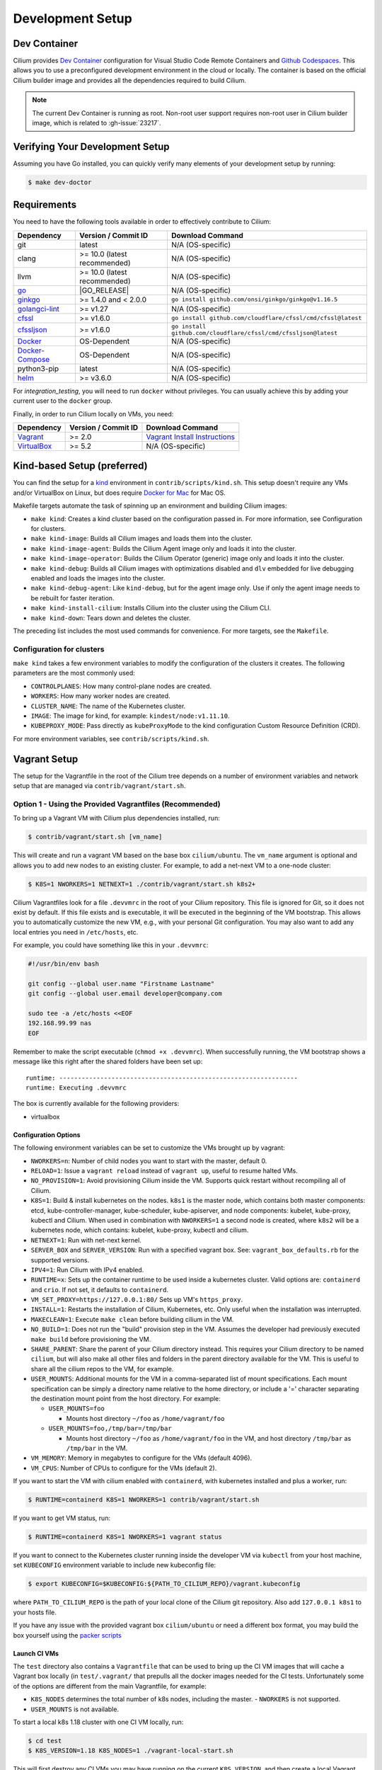 
.. only:: not (epub or latex or html)

    WARNING: You are looking at unreleased Cilium documentation.
    Please use the official rendered version released here:
    https://docs.cilium.io

.. _dev_env:

Development Setup
=================

Dev Container
~~~~~~~~~~~~~

Cilium provides `Dev Container <https://code.visualstudio.com/docs/devcontainers/containers>`_ configuration for Visual Studio Code Remote Containers
and `Github Codespaces <https://docs.github.com/en/codespaces/setting-up-your-project-for-codespaces/introduction-to-dev-containers>`_.
This allows you to use a preconfigured development environment in the cloud or locally.
The container is based on the official Cilium builder image and provides all the dependencies
required to build Cilium.

.. note::

    The current Dev Container is running as root. Non-root user support requires non-root
    user in Cilium builder image, which is related to :gh-issue:`23217`.

Verifying Your Development Setup
~~~~~~~~~~~~~~~~~~~~~~~~~~~~~~~~

Assuming you have Go installed, you can quickly verify many elements of your
development setup by running:

.. code-block:: shell-session

    $ make dev-doctor

Requirements
~~~~~~~~~~~~

You need to have the following tools available in order to effectively
contribute to Cilium:

+--------------------------------------------------------------+------------------------------+-----------------------------------------------------------------+
| Dependency                                                   | Version / Commit ID          | Download Command                                                |
+==============================================================+==============================+=================================================================+
|  git                                                         | latest                       | N/A (OS-specific)                                               |
+--------------------------------------------------------------+------------------------------+-----------------------------------------------------------------+
|  clang                                                       | >= 10.0 (latest recommended) | N/A (OS-specific)                                               |
+--------------------------------------------------------------+------------------------------+-----------------------------------------------------------------+
|  llvm                                                        | >= 10.0 (latest recommended) | N/A (OS-specific)                                               |
+--------------------------------------------------------------+------------------------------+-----------------------------------------------------------------+
| `go <https://golang.org/dl/>`_                               | |GO_RELEASE|                 | N/A (OS-specific)                                               |
+--------------------------------------------------------------+------------------------------+-----------------------------------------------------------------+
+ `ginkgo <https://github.com/onsi/ginkgo>`__                  | >= 1.4.0 and < 2.0.0         | ``go install github.com/onsi/ginkgo/ginkgo@v1.16.5``            |
+--------------------------------------------------------------+------------------------------+-----------------------------------------------------------------+
+ `golangci-lint <https://github.com/golangci/golangci-lint>`_ | >= v1.27                     | N/A (OS-specific)                                               |
+--------------------------------------------------------------+------------------------------+-----------------------------------------------------------------+
+ `cfssl <https://github.com/cloudflare/cfssl>`_               | >= v1.6.0                    | ``go install github.com/cloudflare/cfssl/cmd/cfssl@latest``     |
+--------------------------------------------------------------+------------------------------+-----------------------------------------------------------------+
+ `cfssljson <https://github.com/cloudflare/cfssl>`_           | >= v1.6.0                    | ``go install github.com/cloudflare/cfssl/cmd/cfssljson@latest`` |
+--------------------------------------------------------------+------------------------------+-----------------------------------------------------------------+
+ `Docker <https://docs.docker.com/engine/installation/>`_     | OS-Dependent                 | N/A (OS-specific)                                               |
+--------------------------------------------------------------+------------------------------+-----------------------------------------------------------------+
+ `Docker-Compose <https://docs.docker.com/compose/install/>`_ | OS-Dependent                 | N/A (OS-specific)                                               |
+--------------------------------------------------------------+------------------------------+-----------------------------------------------------------------+
+ python3-pip                                                  | latest                       | N/A (OS-specific)                                               |
+--------------------------------------------------------------+------------------------------+-----------------------------------------------------------------+
+ `helm <https://helm.sh/docs/intro/install/>`_                | >= v3.6.0                    | N/A (OS-specific)                                               |
+--------------------------------------------------------------+------------------------------+-----------------------------------------------------------------+

For `integration_testing`, you will need to run ``docker`` without privileges.
You can usually achieve this by adding your current user to the ``docker``
group.

Finally, in order to run Cilium locally on VMs, you need:

+------------------------------------------------------------+-----------------------+--------------------------------------------------------------------------------+
| Dependency                                                 | Version / Commit ID   | Download Command                                                               |
+============================================================+=======================+================================================================================+
| `Vagrant <https://www.vagrantup.com/downloads>`_           | >= 2.0                | `Vagrant Install Instructions <https://www.vagrantup.com/docs/installation>`_  |
+------------------------------------------------------------+-----------------------+--------------------------------------------------------------------------------+
| `VirtualBox <https://www.virtualbox.org/wiki/Downloads>`_  | >= 5.2                | N/A (OS-specific)                                                              |
+------------------------------------------------------------+-----------------------+--------------------------------------------------------------------------------+

Kind-based Setup (preferred)
~~~~~~~~~~~~~~~~~~~~~~~~~~~~

You can find the setup for a `kind <https://kind.sigs.k8s.io/>`_ environment in
``contrib/scripts/kind.sh``. This setup doesn't require any VMs and/or
VirtualBox on Linux, but does require `Docker for Mac
<https://docs.docker.com/desktop/install/mac-install/>`_ for Mac OS.

Makefile targets automate the task of spinning up an environment and building
Cilium images:

* ``make kind``: Creates a kind cluster based on the configuration passed in.
  For more information, see _`Configuration for clusters`.
* ``make kind-image``: Builds all Cilium images and loads them into the
  cluster.
* ``make kind-image-agent``: Builds the Cilium Agent image only and loads it
  into the cluster.
* ``make kind-image-operator``: Builds the Cilium Operator (generic) image only
  and loads it into the cluster.
* ``make kind-debug``: Builds all Cilium images with optimizations disabled and
  ``dlv`` embedded for live debugging enabled and loads the images into the
  cluster.
* ``make kind-debug-agent``: Like ``kind-debug``, but for the agent image only.
  Use if only the agent image needs to be rebuilt for faster iteration.
* ``make kind-install-cilium``: Installs Cilium into the cluster using the
  Cilium CLI.
* ``make kind-down``: Tears down and deletes the cluster.

The preceding list includes the most used commands for convenience. For more
targets, see the ``Makefile``.

Configuration for clusters
^^^^^^^^^^^^^^^^^^^^^^^^^^

``make kind`` takes a few environment variables to modify the configuration of
the clusters it creates. The following parameters are the most commonly used:

* ``CONTROLPLANES``: How many control-plane nodes are created.
* ``WORKERS``: How many worker nodes are created.
* ``CLUSTER_NAME``: The name of the Kubernetes cluster.
* ``IMAGE``: The image for kind, for example: ``kindest/node:v1.11.10``.
* ``KUBEPROXY_MODE``: Pass directly as ``kubeProxyMode`` to the kind
  configuration Custom Resource Definition (CRD).

For more environment variables, see ``contrib/scripts/kind.sh``.

Vagrant Setup
~~~~~~~~~~~~~

The setup for the Vagrantfile in the root of the Cilium tree depends on a
number of environment variables and network setup that are managed via
``contrib/vagrant/start.sh``.

Option 1 - Using the Provided Vagrantfiles (Recommended)
^^^^^^^^^^^^^^^^^^^^^^^^^^^^^^^^^^^^^^^^^^^^^^^^^^^^^^^^

To bring up a Vagrant VM with Cilium plus dependencies installed, run:

.. code-block:: shell-session

    $ contrib/vagrant/start.sh [vm_name]

This will create and run a vagrant VM based on the base box ``cilium/ubuntu``.
The ``vm_name`` argument is optional and allows you to add new nodes to an
existing cluster. For example, to add a net-next VM to a one-node cluster:

.. code-block:: shell-session

    $ K8S=1 NWORKERS=1 NETNEXT=1 ./contrib/vagrant/start.sh k8s2+

Cilium Vagrantfiles look for a file ``.devvmrc`` in the root of your
Cilium repository. This file is ignored for Git, so it does not exist
by default. If this file exists and is executable, it will be executed
in the beginning of the VM bootstrap. This allows you to automatically
customize the new VM, e.g., with your personal Git configuration. You
may also want to add any local entries you need in ``/etc/hosts``,
etc.

For example, you could have something like this in your ``.devvmrc``:

.. code-block:: bash

    #!/usr/bin/env bash

    git config --global user.name "Firstname Lastname"
    git config --global user.email developer@company.com

    sudo tee -a /etc/hosts <<EOF
    192.168.99.99 nas
    EOF

Remember to make the script executable (``chmod +x .devvmrc``). When
successfully running, the VM bootstrap shows a message like this right
after the shared folders have been set up:

::

    runtime: ----------------------------------------------------------------
    runtime: Executing .devvmrc

The box is currently available for the following providers:

* virtualbox

Configuration Options
---------------------

The following environment variables can be set to customize the VMs
brought up by vagrant:

* ``NWORKERS=n``: Number of child nodes you want to start with the master,
  default 0.
* ``RELOAD=1``: Issue a ``vagrant reload`` instead of ``vagrant up``, useful
  to resume halted VMs.
* ``NO_PROVISION=1``: Avoid provisioning Cilium inside the VM. Supports quick
  restart without recompiling all of Cilium.
* ``K8S=1``: Build & install kubernetes on the nodes. ``k8s1`` is the master
  node, which contains both master components: etcd, kube-controller-manager,
  kube-scheduler, kube-apiserver, and node components: kubelet,
  kube-proxy, kubectl and Cilium. When used in combination with ``NWORKERS=1`` a
  second node is created, where ``k8s2`` will be a kubernetes node, which
  contains: kubelet, kube-proxy, kubectl and cilium.
* ``NETNEXT=1``: Run with net-next kernel.
* ``SERVER_BOX`` and ``SERVER_VERSION``: Run with a specified vagrant
  box. See: ``vagrant_box_defaults.rb`` for the supported
  versions.
* ``IPV4=1``: Run Cilium with IPv4 enabled.
* ``RUNTIME=x``: Sets up the container runtime to be used inside a kubernetes
  cluster. Valid options are: ``containerd`` and ``crio``. If not
  set, it defaults to ``containerd``.
* ``VM_SET_PROXY=https://127.0.0.1:80/`` Sets up VM's ``https_proxy``.
* ``INSTALL=1``: Restarts the installation of Cilium, Kubernetes, etc. Only
  useful when the installation was interrupted.
* ``MAKECLEAN=1``: Execute ``make clean`` before building cilium in the VM.
* ``NO_BUILD=1``: Does not run the "build" provision step in the VM. Assumes
  the developer had previously executed ``make build`` before provisioning the
  VM.
* ``SHARE_PARENT``: Share the parent of your Cilium directory instead. This
  requires your Cilium directory to be named ``cilium``, but will also make
  all other files and folders in the parent directory available for the VM.
  This is useful to share all the cilium repos to the VM, for example.
* ``USER_MOUNTS``: Additional mounts for the VM in a comma-separated list of
  mount specifications. Each mount specification can be simply a directory name
  relative to the home directory, or include a '=' character separating the
  destination mount point from the host directory. For example:

  * ``USER_MOUNTS=foo``

    * Mounts host directory ``~/foo`` as ``/home/vagrant/foo``

  * ``USER_MOUNTS=foo,/tmp/bar=/tmp/bar``

    * Mounts host directory ``~/foo`` as ``/home/vagrant/foo`` in the VM, and host
      directory ``/tmp/bar`` as ``/tmp/bar`` in the VM.

* ``VM_MEMORY``: Memory in megabytes to configure for the VMs (default 4096).
* ``VM_CPUS``: Number of CPUs to configure for the VMs (default 2).

If you want to start the VM with cilium enabled with ``containerd``, with
kubernetes installed and plus a worker, run:

.. code-block:: shell-session

    $ RUNTIME=containerd K8S=1 NWORKERS=1 contrib/vagrant/start.sh

If you want to get VM status, run:

.. code-block:: shell-session

    $ RUNTIME=containerd K8S=1 NWORKERS=1 vagrant status

If you want to connect to the Kubernetes cluster running inside the developer VM via ``kubectl`` from your host machine, set ``KUBECONFIG`` environment variable to include new kubeconfig file:

.. code-block:: shell-session

    $ export KUBECONFIG=$KUBECONFIG:${PATH_TO_CILIUM_REPO}/vagrant.kubeconfig

where ``PATH_TO_CILIUM_REPO`` is the path of your local clone of the Cilium git repository. Also add ``127.0.0.1 k8s1`` to your hosts file.

If you have any issue with the provided vagrant box
``cilium/ubuntu`` or need a different box format, you may
build the box yourself using the `packer scripts <https://github.com/cilium/packer-ci-build>`_

Launch CI VMs
-------------

The ``test`` directory also contains a ``Vagrantfile`` that can be
used to bring up the CI VM images that will cache a Vagrant box
locally (in ``test/.vagrant/`` that prepulls all the docker images
needed for the CI tests. Unfortunately some of the options are different
from the main Vagrantfile, for example:

- ``K8S_NODES`` determines the total number of k8s nodes, including the master.
  - ``NWORKERS`` is not supported.
- ``USER_MOUNTS`` is not available.

To start a local k8s 1.18 cluster with one CI VM locally, run:

.. code-block:: shell-session

    $ cd test
    $ K8S_VERSION=1.18 K8S_NODES=1 ./vagrant-local-start.sh

This will first destroy any CI VMs you may have running on the current
``K8S_VERSION``, and then create a local Vagrant box if not already
created. This can take some time.

VM preloading can be turned off by exporting ``PRELOAD_VM=false``. You
can run ``make clean`` in ``test`` to delete the cached vagrant box.

To start the CI runtime VM locally, run:

.. code-block:: shell-session

    $ cd test
    $ ./vagrant-local-start-runtime.sh

The runtime VM is connected to the same private VirtualBox network as
the local CI k8s nodes.

The runtime VM uses the same cached box as the k8s nodes, but does not start
K8s, but runs Cilium as a systemd service.

Option 2 - Manual Installation
^^^^^^^^^^^^^^^^^^^^^^^^^^^^^^

Alternatively you can import the vagrant box ``cilium/ubuntu``
directly and manually install Cilium:

.. code-block:: shell-session

        $ vagrant init cilium/ubuntu
        $ vagrant up
        $ vagrant ssh [...]
        $ go get github.com/cilium/cilium
        $ cd go/src/github.com/cilium/cilium/
        $ make
        $ sudo make install
        $ sudo mkdir -p /etc/sysconfig/
        $ sudo cp contrib/systemd/cilium.service /etc/systemd/system/
        $ sudo cp contrib/systemd/cilium-docker.service /etc/systemd/system/
        $ sudo cp contrib/systemd/cilium-consul.service /etc/systemd/system/
        $ sudo cp contrib/systemd/cilium  /etc/sysconfig/cilium
        $ sudo usermod -a -G cilium vagrant
        $ sudo systemctl enable cilium-docker
        $ sudo systemctl restart cilium-docker
        $ sudo systemctl enable cilium-consul
        $ sudo systemctl restart cilium-consul
        $ sudo systemctl enable cilium
        $ sudo systemctl restart cilium

Notes
^^^^^

Your Cilium tree is mapped to the VM so that you do not need to keep manually
copying files between your host and the VM. Folders are by default synced
automatically using `VirtualBox Shared Folders <https://www.virtualbox.org/manual/ch04.html#sharedfolders>`_
with NFS. Note that your host firewall must have a variety of ports open. The
Vagrantfile will inform you of the configuration of these addresses and ports
to enable NFS.

.. note::

   Although providing a Developer preview for macOS/arm64 (M1/M2) hosts, 
   Oracle is not going to offer official support for ARM64 on Mac. As of VirtualBox 7.0.6
   the developer preview is *not* working with the Cilium Vagrant Setup.
   
.. note::

   OSX file system is by default case insensitive, which can confuse
   git.  At the writing of this Cilium repo has no file names that
   would be considered referring to the same file on a case
   insensitive file system.  Regardless, it may be useful to create a
   disk image with a case sensitive file system for holding your git
   repos.

.. note::

   VirtualBox for OSX currently (version 5.1.22) always reports
   host-only networks' prefix length as 64.  Cilium needs this prefix
   to be 16, and the startup script will check for this.  This check
   always fails when using VirtualBox on OSX, but it is safe to let
   the startup script to reset the prefix length to 16.

.. note::

   Make sure your host NFS configuration is setup to use tcp:

   .. code-block:: none

      # cat /etc/nfs.conf
      ...
      [nfsd]
      # grace-time=90
      tcp=y
      # vers2=n
      # vers3=y
      ...

.. note::

   Linux 5.18 on newer Intel CPUs which support Intel CET (11th and
   12th gen) has a bug that prevents the VMs from starting. If you see
   a stacktrace with ``kernel BUG at arch/x86/kernel/traps.c`` and
   ``traps: Missing ENDBR`` messages in dmesg, that means you are
   affected. A workaround for now is to pass ``ibt=off`` to the kernel
   command line.

.. note::

   VirtualBox for Ubuntu desktop might have network issues after
   suspending and resuming the host OS (typically by closing and
   re-opening the laptop lid). If the ``cilium status`` keeps showing
   unreachable from nodes but reachable from endpoints, you could
   hit this. Run the following code on each VM to rebuild routing
   and neighbor entries:

   .. code-block:: shell-session

      # assume we deployed the cluster with "NWORKERS=1" and "NETNEXT=1"

      # fetch ipv6 addresses
      $ ipv6_k8s1=$(vagrant ssh k8s1+ -c 'ip -6 --br a sh enp0s9 scope global' | awk '{print $3}')
      $ ipv6_k8s2=$(vagrant ssh k8s2+ -c 'ip -6 --br a sh enp0s9 scope global' | awk '{print $3}')

      # fetch mac addresses
      $ mac_k8s1=$(vagrant ssh k8s1+ -c 'ip --br l sh enp0s9' | awk '{print $3}')
      $ mac_k8s2=$(vagrant ssh k8s2+ -c 'ip --br l sh enp0s9' | awk '{print $3}')

      # add route
      $ vagrant ssh k8s1+ -c 'ip -6 r a fd00::/16 dev enp0s9'
      $ vagrant ssh k8s2+ -c 'ip -6 r a fd00::/16 dev enp0s9'

      # add neighbor
      $ vagrant ssh k8s1+ -c "ip n r $ipv6_k8s2 dev enp0s9 lladdr $mac_k8s2 nud reachable"
      $ vagrant ssh k8s2+ -c "ip n r $ipv6_k8s1 dev enp0s9 lladdr $mac_k8s1 nud reachable"

If for some reason, running of the provisioning script fails, you should bring the VM down before trying again:

.. code-block:: shell-session

    $ vagrant halt

Local Development in Vagrant Box
~~~~~~~~~~~~~~~~~~~~~~~~~~~~~~~~

See :ref:`dev_env` for information on how to setup the development environment.

When the development VM is provisioned, it builds and installs Cilium.  After
the initial build and install you can do further building and testing
incrementally inside the VM. ``vagrant ssh`` takes you to the Cilium source
tree directory (``/home/vagrant/go/src/github.com/cilium/cilium``) by default,
and the following commands assume that you are working within that directory.

Build Cilium
^^^^^^^^^^^^

When you make changes, the tree is automatically kept in sync via NFS.
You can issue a build as follows:

.. code-block:: shell-session

    $ make

Install to dev environment
^^^^^^^^^^^^^^^^^^^^^^^^^^

After a successful build and test you can re-install Cilium by:

.. code-block:: shell-session

    $ sudo -E make install

Restart Cilium service
^^^^^^^^^^^^^^^^^^^^^^

To run the newly installed version of Cilium, restart the service:

.. code-block:: shell-session

    $ sudo systemctl restart cilium

You can verify the service and cilium-agent status by the following
commands, respectively:

.. code-block:: shell-session

    $ sudo systemctl status cilium
    $ cilium status

Simple smoke-test with HTTP policies
^^^^^^^^^^^^^^^^^^^^^^^^^^^^^^^^^^^^

After Cilium daemon has been restarted, you may want to verify that it
boots up properly and integration with Envoy still works. To do this,
run this bash test script:

.. code-block:: shell-session

    $ test/envoy/envoy-smoke-test.sh

This test launches three docker containers (one curl client, and two
httpd servers) and tests various simple network policies with
them. These containers should be automatically removed when the test
finishes.

.. _making_changes:

Making Changes
~~~~~~~~~~~~~~

#. Make sure the ``main`` branch of your fork is up-to-date:

   .. code-block:: shell-session

      git fetch upstream main:main

#. Create a PR branch with a descriptive name, branching from ``main``:

   .. code-block:: shell-session

      git switch -c pr/changes-to-something main

#. Make the changes you want.
#. Separate the changes into logical commits.

   #. Describe the changes in the commit messages. Focus on answering the
      question why the change is required and document anything that might be
      unexpected.
   #. If any description is required to understand your code changes, then
      those instructions should be code comments instead of statements in the
      commit description.

   .. note::

      For submitting PRs, all commits need be to signed off (``git commit -s``). See the section :ref:`dev_coo`.

#. Make sure your changes meet the following criteria:

   #. New code is covered by :ref:`integration_testing`.
   #. End to end integration / runtime tests have been extended or added. If
      not required, mention in the commit message what existing test covers the
      new code.
   #. Follow-up commits are squashed together nicely. Commits should separate
      logical chunks of code and not represent a chronological list of changes.

#. Run ``git diff --check`` to catch obvious white space violations
#. Run ``make`` to build your changes. This will also run ``make lint`` and error out
   on any golang linting errors. The rules are configured in ``.golangci.yaml``
#. Run ``make -C bpf checkpatch`` to validate against your changes
   coding style and commit messages.
#. See :ref:`integration_testing` on how to run integration tests.
#. See :ref:`testsuite` for information how to run the end to end integration
   tests
#. If you are making documentation changes, you can generate documentation files
   and serve them locally on ``http://localhost:9081`` by running ``make render-docs``.
   This make target works both inside and outside the Vagrant VM, assuming that ``docker``
   is running in the environment.

Add/update a golang dependency
~~~~~~~~~~~~~~~~~~~~~~~~~~~~~~

Let's assume we want to add ``github.com/containernetworking/cni`` version ``v0.5.2``:

.. code-block:: shell-session

    $ go get github.com/containernetworking/cni@v0.5.2
    $ go mod tidy
    $ go mod vendor
    $ git add go.mod go.sum vendor/

For a first run, it can take a while as it will download all dependencies to
your local cache but the remaining runs will be faster.

Updating k8s is a special case which requires updating k8s libraries in a single
change:

.. code-block:: shell-session

    $ # get the tag we are updating (for example ``v0.17.3`` corresponds to k8s ``v1.17.3``)
    $ # open go.mod and search and replace all ``v0.17.3`` with the version
    $ # that we are trying to upgrade with, for example: ``v0.17.4``.
    $ # Close the file and run:
    $ go mod tidy
    $ go mod vendor
    $ make generate-k8s-api
    $ git add go.mod go.sum vendor/

Add/update a new Kubernetes version
~~~~~~~~~~~~~~~~~~~~~~~~~~~~~~~~~~~

Let's assume we want to add a new Kubernetes version ``v1.19.0``:

#. Follow the above instructions to update the Kubernetes libraries.

#. Follow the next instructions depending on if it is a minor update or a patch
   update.

Minor version
^^^^^^^^^^^^^

#. Check if it is possible to remove the last supported Kubernetes version from
   :ref:`k8scompatibility`, :ref:`k8s_requirements`, :ref:`test_matrix`,
   :ref:`running_k8s_tests`, :ref:`gsg_istio` and add the new Kubernetes
   version to that list.

#. If the minimal supported version changed, leave a note in the upgrade guide
   stating the minimal supported Kubernetes version.

#. If the minimal supported version changed, search over the code, more likely
   under ``pkg/k8s``, if there is code that can be removed which specifically
   exists for the compatibility of the previous Kubernetes minimal version
   supported.

#. If the minimal supported version changed, update the field
   ``MinimalVersionConstraint`` in ``pkg/k8s/version/version.go``

#. Sync all "``slim``" types by following the instructions in
   ``pkg/k8s/slim/README.md``.  The overall goal is to update changed fields or
   deprecated fields from the upstream code. New functions / fields / structs
   added in upstream that are not used in Cilium, can be removed.

#. Open files ``jenkinsfiles/{kubernetes-upstream,ginkgo-kernel}.Jenkinsfile``,
   and bump the versions being tested. More important is to make sure the
   pipeline used on all PRs are running with the new Kubernetes version by
   default. Make sure the files ``contributing/testing/{ci,e2e}.rst`` are up to
   date with these changes.

#. Update documentation files:
   - Documentation/contributing/testing/e2e.rst
   - Documentation/network/kubernetes/compatibility.rst
   - Documentation/network/kubernetes/requirements.rst

#. Update the Kubernetes version with the newer version in ``test/Vagrantfile``,
   ``test/test_suite_test.go`` and ``test/vagrant-local-start.sh``.

#. Add the new coredns files specific for the Kubernetes version,
   for ``1.19`` is ``test/provision/manifest/1.19``. The coredns deployment
   files can be found upstream as mentioned in the previous k8s version
   coredns files. Perform a diff with the previous versions to check which
   changes are required for our CI and which changes were added upstream.

#. If necessary, update the ``coredns`` files from
   ``contrib/vagrant/deployments`` with newer the file versions from upstream.

#. Update the constraint in the function ``getK8sSupportedConstraints``, that
   exists in the ``test/helpers/utils.go``, with the new Kubernetes version that
   Cilium supports. It is possible that a new ``IsCiliumV1*`` var in that file
   is required as well.

#. Add the new version in ``test/provision/k8s_install.sh``, if it is an RC
   install it using binaries.

#. Bump the kindest/node version in all of kind's config files (for example, ``.github/kind-config*``).

#. Bump the Kubernetes version in ``contrib/vagrant/scripts/helpers.bash`` and
   the etcd version to the latest version.

#. Run ``./contrib/scripts/check-k8s-code-gen.sh``

#. Run ``go mod vendor && go mod tidy``

#. Run ``./contrib/scripts/check-k8s-code-gen.sh`` (again)

#. Run ``make -C Documentation update-helm-values``

#. Compile the code locally to make sure all the library updates didn't removed
   any used code.

#. Provision a new dev VM to check if the provisioning scripts work correctly
   with the new k8s version.

#. Run ``git add vendor/ test/provision/manifest/ Documentation/ && git commit -sam "Update k8s tests and libraries to v1.28.0-rc.0"``

#. Submit all your changes into a new PR.

#. Ping the CI team to make changes in Jenkins (adding new pipeline and
   dedicated test trigger ``/test-X.XX-4.19`` where ``X.XX`` is the new
   Kubernetes version).

#. Run ``/test-upstream-k8s`` and the new ``/test-X.XX-4.19`` from the PR once
   Jenkins is up-to-date.

#. Once CI is green and PR has been merged, ping the CI team again so that they:
   #. Rotate the Jenkins pipelines and triggers due to removed/added K8s versions.

   #. Update the `Cilium CI matrix`_, ``.github/maintainers-little-helper.yaml``,
      and GitHub required PR checks accordingly.

.. _Cilium CI matrix: https://docs.google.com/spreadsheets/d/1TThkqvVZxaqLR-Ela4ZrcJ0lrTJByCqrbdCjnI32_X0

Patch version
^^^^^^^^^^^^^

#. Bump the Kubernetes version in ``contrib/vagrant/scripts/helpers.bash``.

#. Bump the Kubernetes version in ``test/provision/k8s_install.sh``.

#. Submit all your changes into a new PR.

Making changes to the Helm chart
~~~~~~~~~~~~~~~~~~~~~~~~~~~~~~~~

The Helm chart is located in the ``install/kubernetes`` directory. The
``values.yaml.tmpl`` file contains the values for the Helm chart which are being used into the ``values.yaml`` file.

To prepare your changes you need to run the make scripts for the chart:

.. code-block:: shell-session

   $ make -C install/kubernetes

This does all needed steps in one command. Your change to the Helm chart is now ready to be submitted!

You can also run them one by one using the individual targets below.

When updating or adding a value they can be synced to the ``values.yaml`` file by running the following command:

.. code-block:: shell-session

   $ make -C install/kubernetes cilium/values.yaml

Before submitting the changes the ``README.md`` file needs to be updated, this can be done using the ``docs`` target:

.. code-block:: shell-session

   $ make -C install/kubernetes docs

At last you might want to check the chart using the ``lint`` target:

.. code-block:: shell-session

   $ make -C install/kubernetes lint


Optional: Docker and IPv6
~~~~~~~~~~~~~~~~~~~~~~~~~~~~~~

Note that these instructions are useful to you if you care about having IPv6
addresses for your Docker containers.

If you'd like IPv6 addresses, you will need to follow these steps:

1) Edit ``/etc/docker/daemon.json`` and set the ``ipv6`` key to ``true``.

   .. code-block:: json

      {
        "ipv6": true
      }


   If that doesn't work alone, try assigning a fixed range. Many people have
   reported trouble with IPv6 and Docker. `Source here.
   <https://github.com/moby/moby/issues/29443#issuecomment-495808871>`_

   .. code-block:: json

      {
        "ipv6": true,
        "fixed-cidr-v6": "2001:db8:1::/64"
      }


   And then:

   .. code-block:: shell-session

    ip -6 route add 2001:db8:1::/64 dev docker0
    sysctl net.ipv6.conf.default.forwarding=1
    sysctl net.ipv6.conf.all.forwarding=1


2) Restart the docker daemon to pick up the new configuration.

3) The new command for creating a network managed by Cilium:

   .. code-block:: shell-session

      $ docker network create --ipv6 --driver cilium --ipam-driver cilium cilium-net


Now new containers will have an IPv6 address assigned to them.

Debugging
~~~~~~~~~

Datapath code
^^^^^^^^^^^^^
The tool ``cilium monitor`` can also be used to retrieve debugging information
from the eBPF based datapath. To enable all log messages:

- Start the ``cilium-agent`` with ``--debug-verbose=datapath``, or
- Run ``cilium config debug=true debugLB=true`` from an already running agent.

These options enable logging functions in the datapath: ``cilium_dbg()``,
``cilium_dbg_lb()`` and ``printk()``.

.. note::

   The ``printk()`` logging function is used by the developer to debug the datapath outside of the ``cilium
   monitor``.  In this case, ``bpftool prog tracelog`` can be used to retrieve
   debugging information from the eBPF based datapath. Both ``cilium_dbg()`` and
   ``printk()`` functions are available from the ``bpf/lib/dbg.h`` header file.

The image below shows the options that could be used as startup options by
``cilium-agent`` (see upper blue box) or could be changed at runtime by running
``cilium config <option(s)>`` for an already running agent (see lower blue box).
Along with each option, there is one or more logging function associated with it:
``cilium_dbg()`` and ``printk()``, for ``DEBUG`` and ``cilium_dbg_lb()`` for
``DEBUG_LB``.

.. image:: _static/cilium-debug-datapath-options.svg
  :align: center
  :alt: Cilium debug datapath options

.. note::

   If you need to enable the ``LB_DEBUG`` for an already running agent by running
   ``cilium config debugLB=true``, you must pass the option ``debug=true`` along.

Debugging of an individual endpoint can be enabled by running
``cilium endpoint config ID debug=true``. Running ``cilium monitor -v`` will
print the normal form of monitor output along with debug messages:

.. code-block:: shell-session

   $ cilium endpoint config 731 debug=true
   Endpoint 731 configuration updated successfully
   $ cilium monitor -v
   Press Ctrl-C to quit
   level=info msg="Initializing dissection cache..." subsys=monitor
   <- endpoint 745 flow 0x6851276 identity 4->0 state new ifindex 0 orig-ip 0.0.0.0: 8e:3c:a3:67:cc:1e -> 16:f9:cd:dc:87:e5 ARP
   -> lxc_health: 16:f9:cd:dc:87:e5 -> 8e:3c:a3:67:cc:1e ARP
   CPU 00: MARK 0xbbe3d555 FROM 0 DEBUG: Inheriting identity=1 from stack
   <- host flow 0xbbe3d555 identity 1->0 state new ifindex 0 orig-ip 0.0.0.0: 10.11.251.76:57896 -> 10.11.166.21:4240 tcp ACK
   CPU 00: MARK 0xbbe3d555 FROM 0 DEBUG: Successfully mapped addr=10.11.251.76 to identity=1
   CPU 00: MARK 0xbbe3d555 FROM 0 DEBUG: Attempting local delivery for container id 745 from seclabel 1
   CPU 00: MARK 0xbbe3d555 FROM 745 DEBUG: Conntrack lookup 1/2: src=10.11.251.76:57896 dst=10.11.166.21:4240
   CPU 00: MARK 0xbbe3d555 FROM 745 DEBUG: Conntrack lookup 2/2: nexthdr=6 flags=0
   CPU 00: MARK 0xbbe3d555 FROM 745 DEBUG: CT entry found lifetime=21925, revnat=0
   CPU 00: MARK 0xbbe3d555 FROM 745 DEBUG: CT verdict: Established, revnat=0
   -> endpoint 745 flow 0xbbe3d555 identity 1->4 state established ifindex lxc_health orig-ip 10.11.251.76: 10.11.251.76:57896 -> 10.11.166.21:4240 tcp ACK

Passing ``-v -v`` supports deeper detail, for example:

.. code-block:: shell-session

    $ cilium endpoint config 3978 debug=true
    Endpoint 3978 configuration updated successfully
    $ cilium monitor -v -v --hex
    Listening for events on 2 CPUs with 64x4096 of shared memory
    Press Ctrl-C to quit
    ------------------------------------------------------------------------------
    CPU 00: MARK 0x1c56d86c FROM 3978 DEBUG: 70 bytes Incoming packet from container ifindex 85
    00000000  33 33 00 00 00 02 ae 45  75 73 11 04 86 dd 60 00  |33.....Eus....`.|
    00000010  00 00 00 10 3a ff fe 80  00 00 00 00 00 00 ac 45  |....:..........E|
    00000020  75 ff fe 73 11 04 ff 02  00 00 00 00 00 00 00 00  |u..s............|
    00000030  00 00 00 00 00 02 85 00  15 b4 00 00 00 00 01 01  |................|
    00000040  ae 45 75 73 11 04 00 00  00 00 00 00              |.Eus........|
    CPU 00: MARK 0x1c56d86c FROM 3978 DEBUG: Handling ICMPv6 type=133
    ------------------------------------------------------------------------------
    CPU 00: MARK 0x1c56d86c FROM 3978 Packet dropped 131 (Invalid destination mac) 70 bytes ifindex=0 284->0
    00000000  33 33 00 00 00 02 ae 45  75 73 11 04 86 dd 60 00  |33.....Eus....`.|
    00000010  00 00 00 10 3a ff fe 80  00 00 00 00 00 00 ac 45  |....:..........E|
    00000020  75 ff fe 73 11 04 ff 02  00 00 00 00 00 00 00 00  |u..s............|
    00000030  00 00 00 00 00 02 85 00  15 b4 00 00 00 00 01 01  |................|
    00000040  00 00 00 00                                       |....|
    ------------------------------------------------------------------------------
    CPU 00: MARK 0x7dc2b704 FROM 3978 DEBUG: 86 bytes Incoming packet from container ifindex 85
    00000000  33 33 ff 00 8a d6 ae 45  75 73 11 04 86 dd 60 00  |33.....Eus....`.|
    00000010  00 00 00 20 3a ff fe 80  00 00 00 00 00 00 ac 45  |... :..........E|
    00000020  75 ff fe 73 11 04 ff 02  00 00 00 00 00 00 00 00  |u..s............|
    00000030  00 01 ff 00 8a d6 87 00  20 40 00 00 00 00 fd 02  |........ @......|
    00000040  00 00 00 00 00 00 c0 a8  21 0b 00 00 8a d6 01 01  |........!.......|
    00000050  ae 45 75 73 11 04 00 00  00 00 00 00              |.Eus........|
    CPU 00: MARK 0x7dc2b704 FROM 3978 DEBUG: Handling ICMPv6 type=135
    CPU 00: MARK 0x7dc2b704 FROM 3978 DEBUG: ICMPv6 neighbour soliciation for address b21a8c0:d68a0000


One of the most common issues when developing datapath code is that the eBPF
code cannot be loaded into the kernel. This frequently manifests as the
endpoints appearing in the "not-ready" state and never switching out of it:

.. code-block:: shell-session

    $ cilium endpoint list
    ENDPOINT   POLICY        IDENTITY   LABELS (source:key[=value])   IPv6                     IPv4            STATUS
               ENFORCEMENT
    48896      Disabled      266        container:id.server           fd02::c0a8:210b:0:bf00   10.11.13.37     not-ready
    60670      Disabled      267        container:id.client           fd02::c0a8:210b:0:ecfe   10.11.167.158   not-ready

Running ``cilium endpoint get`` for one of the endpoints will provide a
description of known state about it, which includes eBPF verification logs.

The files under ``/var/run/cilium/state`` provide context about how the eBPF
datapath is managed and set up. The .h files describe specific configurations
used for eBPF program compilation. The numbered directories describe
endpoint-specific state, including header configuration files and eBPF binaries.

Current eBPF map state for particular programs is held under ``/sys/fs/bpf/``,
and the `bpf-map <https://github.com/cilium/bpf-map>`_ utility can be useful
for debugging what is going on inside them, for example:

.. code-block:: shell-session

    # ls /sys/fs/bpf/tc/globals/
    cilium_calls_15124  cilium_calls_48896        cilium_ct4_global       cilium_lb4_rr_seq       cilium_lb6_services  cilium_policy_25729  cilium_policy_60670       cilium_proxy6
    cilium_calls_25729  cilium_calls_60670        cilium_ct6_global       cilium_lb4_services     cilium_lxc           cilium_policy_3978   cilium_policy_reserved_1  cilium_reserved_policy
    cilium_calls_3978   cilium_calls_netdev_ns_1  cilium_events           cilium_lb6_reverse_nat  cilium_policy        cilium_policy_4314   cilium_policy_reserved_2  cilium_tunnel_map
    cilium_calls_4314   cilium_calls_overlay_2    cilium_lb4_reverse_nat  cilium_lb6_rr_seq       cilium_policy_15124  cilium_policy_48896  cilium_proxy4
    # bpf-map info /sys/fs/bpf/tc/globals/cilium_policy_15124
    Type:           Hash
    Key size:       8
    Value size:     24
    Max entries:    1024
    Flags:          0x0
    # bpf-map dump /sys/fs/bpf/tc/globals/cilium_policy_15124
    Key:
    00000000  6a 01 00 00 82 23 06 00                           |j....#..|
    Value:
    00000000  01 00 00 00 00 00 00 00  00 00 00 00 00 00 00 00  |................|
    00000010  00 00 00 00 00 00 00 00                           |........|


